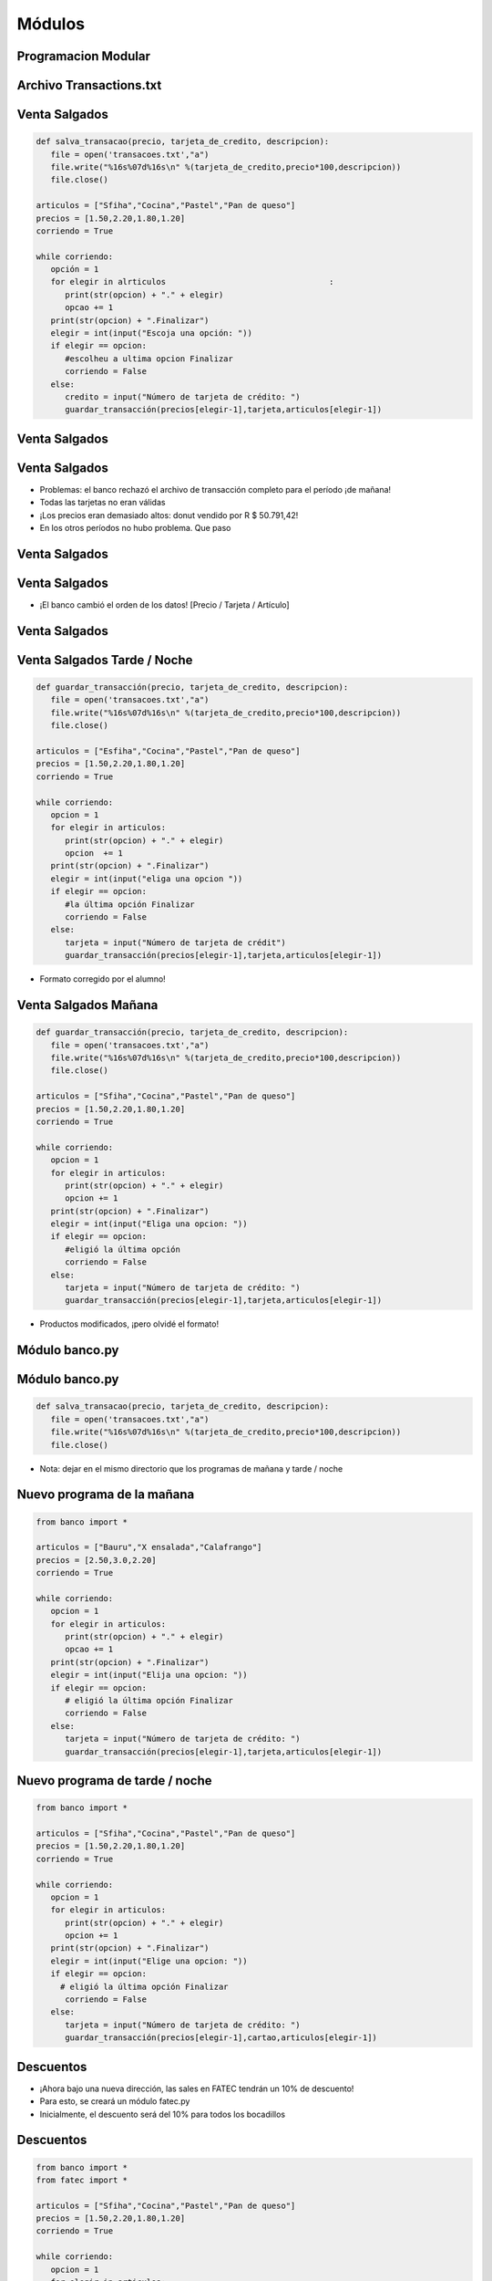 =======
Módulos
=======


.. image:: img/TWP10_001.jpeg
   :height: 14.925cm
   :width: 9.258cm
   :align: center
   :alt: 




Programacion Modular
====================


.. image:: img/TWP47_001.png
   :height: 11.865cm
   :width: 21.001cm
   :align: center
   :alt: 


Archivo Transactions.txt
========================


.. image:: img/TWP47_002.png
   :height: 9.515cm
   :width: 22.859cm
   :align: center
   :alt: 


Venta Salgados
==============


.. code-block:: python

   def salva_transacao(precio, tarjeta_de_credito, descripcion):
      file = open('transacoes.txt',"a")
      file.write("%16s%07d%16s\n" %(tarjeta_de_credito,precio*100,descripcion))
      file.close()

   articulos = ["Sfiha","Cocina","Pastel","Pan de queso"]
   precios = [1.50,2.20,1.80,1.20]
   corriendo = True

   while corriendo:
      opción = 1
      for elegir in alrticulos					:
         print(str(opcion) + "." + elegir)
         opcao += 1
      print(str(opcion) + ".Finalizar")
      elegir = int(input("Escoja una opción: "))
      if elegir == opcion:
         #escolheu a ultima opcion Finalizar
         corriendo = False
      else:
         credito = input("Número de tarjeta de crédito: ")
         guardar_transacción(precios[elegir-1],tarjeta,articulos[elegir-1]) 




Venta Salgados
==============


.. image:: img/TWP47_004.jpg
   :height: 11.112cm
   :width: 15.768cm
   :align: center
   :alt: 


Venta Salgados
==============



+ Problemas: el banco rechazó el archivo de transacción completo para el período
  ¡de mañana!
+ Todas las tarjetas no eran válidas
+ ¡Los precios eran demasiado altos: donut vendido por R $ 50.791,42!
+ En los otros períodos no hubo problema. Que paso

.. image:: img/TWP47_005.png
   :height: 5.952cm
   :width: 10.08cm
   :align: center
   :alt: 


Venta Salgados
==============


.. image:: img/TWP47_006.png
   :height: 11.945cm
   :width: 22.859cm
   :align: center
   :alt: 


Venta Salgados
==============

+ ¡El banco cambió el orden de los datos! [Precio / Tarjeta / Artículo]

.. image:: img/TWP47_007.png
   :height: 4.001cm
   :width: 22.802cm
   :align: center
   :alt: 


Venta Salgados
==============


.. image:: img/TWP47_008.jpg
   :height: 12.571cm
   :width: 19.998cm
   :align: center
   :alt: 


Venta Salgados Tarde / Noche
============================


.. code-block:: python
   
   def guardar_transacción(precio, tarjeta_de_credito, descripcion):
      file = open('transacoes.txt',"a")
      file.write("%16s%07d%16s\n" %(tarjeta_de_credito,precio*100,descripcion))
      file.close()

   articulos = ["Esfiha","Cocina","Pastel","Pan de queso"]
   precios = [1.50,2.20,1.80,1.20]
   corriendo = True

   while corriendo:
      opcion = 1
      for elegir in articulos:
         print(str(opcion) + "." + elegir)
         opcion	 += 1
      print(str(opcion) + ".Finalizar")
      elegir = int(input("eliga una opcion "))
      if elegir == opcion:
         #la última opción Finalizar
         corriendo = False
      else:
         tarjeta = input("Número de tarjeta de crédit")
         guardar_transacción(precios[elegir-1],tarjeta,articulos[elegir-1]) 



+ Formato corregido por el alumno!


Venta Salgados Mañana
=====================


.. code-block:: python
   
   def guardar_transacción(precio, tarjeta_de_credito, descripcion):
      file = open('transacoes.txt',"a")
      file.write("%16s%07d%16s\n" %(tarjeta_de_credito,precio*100,descripcion))
      file.close()

   articulos = ["Sfiha","Cocina","Pastel","Pan de queso"]
   precios = [1.50,2.20,1.80,1.20]
   corriendo = True

   while corriendo:
      opcion = 1
      for elegir in articulos:
         print(str(opcion) + "." + elegir)
         opcion += 1
      print(str(opcion) + ".Finalizar")
      elegir = int(input("Eliga una opcion: "))
      if elegir == opcion:
         #eligió la última opción
         corriendo = False
      else:
         tarjeta = input("Número de tarjeta de crédito: ")
         guardar_transacción(precios[elegir-1],tarjeta,articulos[elegir-1]) 

+ Productos modificados, ¡pero olvidé el formato!


Módulo banco.py
===============


.. image:: img/TWP47_011.jpg
   :height: 12.571cm
   :width: 18.267cm
   :align: center
   :alt: 


Módulo banco.py
===============


.. code-block:: python
   
   def salva_transacao(precio, tarjeta_de_credito, descripcion):
      file = open('transacoes.txt',"a")
      file.write("%16s%07d%16s\n" %(tarjeta_de_credito,precio*100,descripcion))
      file.close()



+ Nota: dejar en el mismo directorio que los programas de mañana y tarde / noche

Nuevo programa de la mañana
===========================


.. code-block:: python
   
   from banco import *

   articulos = ["Bauru","X ensalada","Calafrango"]
   precios = [2.50,3.0,2.20]
   corriendo = True

   while corriendo:
      opcion = 1
      for elegir in articulos:
         print(str(opcion) + "." + elegir)
         opcao += 1
      print(str(opcion) + ".Finalizar")
      elegir = int(input("Elija una opcion: "))
      if elegir == opcion:
         # eligió la última opción Finalizar
         corriendo = False
      else:
         tarjeta = input("Número de tarjeta de crédito: ")
         guardar_transacción(precios[elegir-1],tarjeta,articulos[elegir-1]) 



Nuevo programa de tarde / noche
===============================


.. code-block:: python
   
   from banco import *

   articulos = ["Sfiha","Cocina","Pastel","Pan de queso"]
   precios = [1.50,2.20,1.80,1.20]
   corriendo = True

   while corriendo:
      opcion = 1
      for elegir in articulos:
         print(str(opcion) + "." + elegir)
         opcion += 1
      print(str(opcion) + ".Finalizar")
      elegir = int(input("Elige una opcion: "))
      if elegir == opcion:
        # eligió la última opción Finalizar
         corriendo = False
      else:
         tarjeta = input("Número de tarjeta de crédito: ")
         guardar_transacción(precios[elegir-1],cartao,articulos[elegir-1]) 


Descuentos
==========



+ ¡Ahora bajo una nueva dirección, las sales en FATEC tendrán un 10% de descuento!
+ Para esto, se creará un módulo fatec.py
+ Inicialmente, el descuento será del 10% para todos los bocadillos


.. image:: img/TWP47_015.png
   :height: 1.799cm
   :width: 9.524cm
   :align: center
   :alt: 


Descuentos
==========


.. code-block:: python
   
   from banco import *
   from fatec import *

   articulos = ["Sfiha","Cocina","Pastel","Pan de queso"]
   precios = [1.50,2.20,1.80,1.20]
   corriendo = True

   while corriendo:
      opcion = 1
      for elegir in articulos:
         print(str(opcion) + "." + elegir)
         opcion += 1
      print(str(opcion) + ".Finalizar")
      elegir = int(input("Elige una opcion"))
      if elegir == opcion:
         # eligió la última opción Finalizar
         corriendo = False
      else:
         tarjeta = input("Numero de tarjeta de credito: ")
         precio = descuento(precios[elegir-1]) 
         guardar_transacción(precio,tarjeta,articulos[elegir-1])


Descuentos
==========



+ Tendremos un descuento adicional del 50% para pasteles a causa de
  colonia japonesa
+ Nuevo módulo japa.py


.. image:: img/TWP47_017.png
   :height: 2.199cm
   :width: 12.158cm
   :align: center
   :alt: 


¡Los nombres son iguales! ¿Y ahora?
===================================


.. image:: img/TWP47_018.png
   :height: 10.722cm
   :width: 19.917cm
   :alt: 


Nombres completos
=================

+ La solución es adoptar los nombres completos


.. code-block:: python
   
   from banco import *
   import fatec
   import japa

   articulos = ["Sfiha","Cocina","Pastel","Pan de queso"]
   precios = [1.50,2.20,1.80,1.20]
   corriendo = True

   while corriendo:
      opcion = 1
      for elegir in articulos:
         print(str(opcion) + "." + elegir)
         opcion += 1
       print(str(opcion) + ".Finalizar")
       elegir = int(input("Elige una opcion"))
         if elegir == opcion:
       # eligió la última opción Finalizar
          corriendo = False
     else:
         tarjeta = input("Número de tarjeta de crédito: ")
         precio = fatec.descento(precios[elegir - 1])
         if itens[elegir - 1] == "Pastel":
            precio = japa.descento(precio)
         (precio,tarjeta,articulos[elegir-1])

Nombres completos
=================

+ Resultado - 


.. image:: img/TWP47_020.png
   :height: 11.324cm
   :width: 22.859cm
   :align: center
   :alt: 

.. image:: img/TWP47_021.png
   :height: 11.324cm
   :width: 22.859cm
   :align: center
   :alt: 



Enlaces de conferencias de video:
=================================

.. youtube:: IZyaz4x0Ql4
      :height: 315
      :width: 560
      :align: center

.. youtube:: Wi_N0S48tOs
      :height: 315
      :width: 560
      :align: center

.. youtube:: lN3kerQfLkE
      :height: 315
      :width: 560
      :align: center


.. disqus::
   :shortname: pyzombis
   :identifier: lecture17
